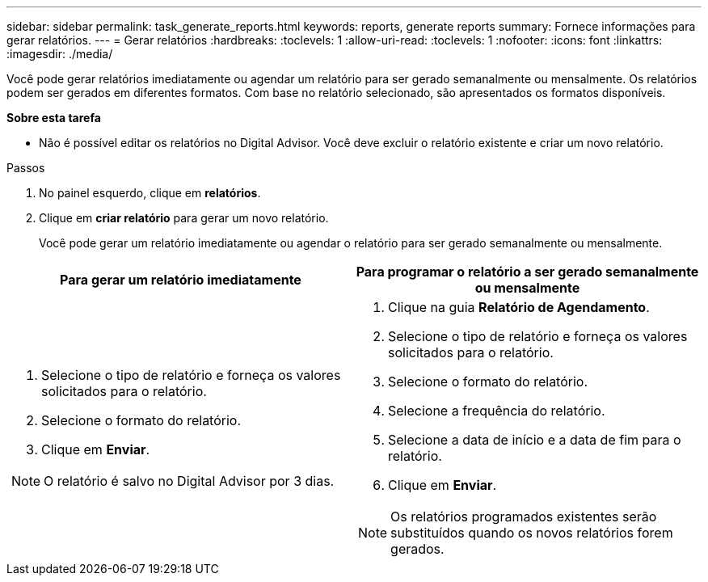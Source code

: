 ---
sidebar: sidebar 
permalink: task_generate_reports.html 
keywords: reports, generate reports 
summary: Fornece informações para gerar relatórios. 
---
= Gerar relatórios
:hardbreaks:
:toclevels: 1
:allow-uri-read: 
:toclevels: 1
:nofooter: 
:icons: font
:linkattrs: 
:imagesdir: ./media/


[role="lead"]
Você pode gerar relatórios imediatamente ou agendar um relatório para ser gerado semanalmente ou mensalmente. Os relatórios podem ser gerados em diferentes formatos. Com base no relatório selecionado, são apresentados os formatos disponíveis.

*Sobre esta tarefa*

* Não é possível editar os relatórios no Digital Advisor. Você deve excluir o relatório existente e criar um novo relatório.


.Passos
. No painel esquerdo, clique em *relatórios*.
. Clique em *criar relatório* para gerar um novo relatório.
+
Você pode gerar um relatório imediatamente ou agendar o relatório para ser gerado semanalmente ou mensalmente.



[cols="50,50"]
|===
| Para gerar um relatório imediatamente | Para programar o relatório a ser gerado semanalmente ou mensalmente 


 a| 
. Selecione o tipo de relatório e forneça os valores solicitados para o relatório.
. Selecione o formato do relatório.
. Clique em *Enviar*.



NOTE: O relatório é salvo no Digital Advisor por 3 dias.
 a| 
. Clique na guia *Relatório de Agendamento*.
. Selecione o tipo de relatório e forneça os valores solicitados para o relatório.
. Selecione o formato do relatório.
. Selecione a frequência do relatório.
. Selecione a data de início e a data de fim para o relatório.
. Clique em *Enviar*.



NOTE: Os relatórios programados existentes serão substituídos quando os novos relatórios forem gerados.

|===